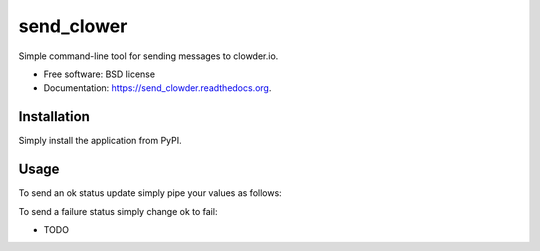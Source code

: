 ===============================
send_clower
===============================

.. image:: https://img.shields.io/travis/etscrivner/send_clowder.svg
        :target: https://travis-ci.org/etscrivner/send_clowder

.. image:: https://img.shields.io/pypi/v/send_clowder.svg
        :target: https://pypi.python.org/pypi/send_clowder

Simple command-line tool for sending messages to clowder.io.

* Free software: BSD license
* Documentation: https://send_clowder.readthedocs.org.

Installation
------------

Simply install the application from PyPI.

.. shell::

   pip install send_clowder

Usage
-----

To send an ok status update simply pipe your values as follows:

.. shell::

   echo -e "25" | xargs send_clowder APIKEY ok my_service -v

To send a failure status simply change ok to fail:

.. shell::

   echo -e "25" | xargs send_clowder APIKEY fail my_service -v

* TODO
